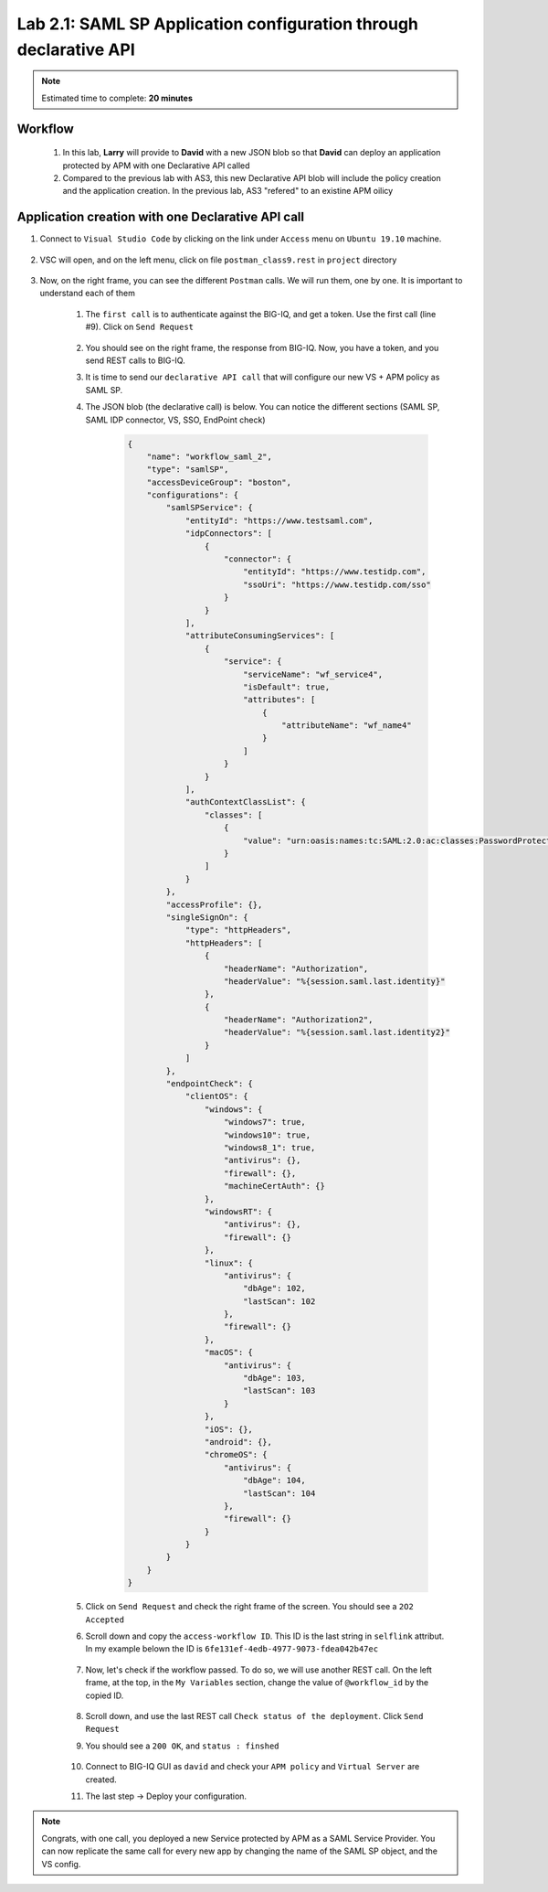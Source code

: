 Lab 2.1: SAML SP Application configuration through declarative API
------------------------------------------------------------------

.. note:: Estimated time to complete: **20 minutes**

Workflow
^^^^^^^^

    #. In this lab, **Larry** will provide to **David** with a new JSON blob so that **David** can deploy an application protected by APM with one Declarative API called 
    #. Compared to the previous lab with AS3, this new Declarative API blob will include the policy creation and the application creation. In the previous lab, AS3 "refered" to an existine APM oilicy



Application creation with one Declarative API call
^^^^^^^^^^^^^^^^^^^^^^^^^^^^^^^^^^^^^^^^^^^^^^^^^^

#. Connect to ``Visual Studio Code`` by clicking on the link under ``Access`` menu on ``Ubuntu 19.10`` machine.

    .. image:: ../pictures/module2/link_vsc.png
       :align: center

#. VSC will open, and on the left menu, click on file ``postman_class9.rest`` in ``project`` directory

     .. image:: ../pictures/module2/link_postman_file.png
       :align: center

#. Now, on the right frame, you can see the different ``Postman`` calls. We will run them, one by one. It is important to understand each of them

    #. The ``first call`` is to authenticate against the BIG-IQ, and get a token. Use the first call (line #9). Click on ``Send Request``

        .. image:: ../pictures/module2/postman_auth.png
           :align: center

    #. You should see on the right frame, the response from BIG-IQ. Now, you have a token, and you send REST calls to BIG-IQ.
    #. It is time to send our ``declarative API call`` that will configure our new VS + APM policy as SAML SP.
    #. The JSON blob (the declarative call) is below. You can notice the different sections (SAML SP, SAML IDP connector, VS, SSO, EndPoint check)

        .. code :: javascript

            {
                "name": "workflow_saml_2",
                "type": "samlSP",
                "accessDeviceGroup": "boston",
                "configurations": {
                    "samlSPService": {
                        "entityId": "https://www.testsaml.com",
                        "idpConnectors": [
                            {
                                "connector": {
                                    "entityId": "https://www.testidp.com",
                                    "ssoUri": "https://www.testidp.com/sso"
                                }
                            }
                        ],
                        "attributeConsumingServices": [
                            {
                                "service": {
                                    "serviceName": "wf_service4",
                                    "isDefault": true,
                                    "attributes": [
                                        {
                                            "attributeName": "wf_name4"
                                        }
                                    ]
                                }
                            }
                        ],
                        "authContextClassList": {
                            "classes": [
                                {
                                    "value": "urn:oasis:names:tc:SAML:2.0:ac:classes:PasswordProtectedTransport"
                                }
                            ]
                        }
                    },
                    "accessProfile": {},
                    "singleSignOn": {
                        "type": "httpHeaders",
                        "httpHeaders": [
                            {
                                "headerName": "Authorization",
                                "headerValue": "%{session.saml.last.identity}"
                            },
                            {
                                "headerName": "Authorization2",
                                "headerValue": "%{session.saml.last.identity2}"
                            }
                        ]
                    },
                    "endpointCheck": {
                        "clientOS": {
                            "windows": {
                                "windows7": true,
                                "windows10": true,
                                "windows8_1": true,
                                "antivirus": {},
                                "firewall": {},
                                "machineCertAuth": {}
                            },
                            "windowsRT": {
                                "antivirus": {},
                                "firewall": {}
                            },
                            "linux": {
                                "antivirus": {
                                    "dbAge": 102,
                                    "lastScan": 102
                                },
                                "firewall": {}
                            },
                            "macOS": {
                                "antivirus": {
                                    "dbAge": 103,
                                    "lastScan": 103
                                }
                            },
                            "iOS": {},
                            "android": {},
                            "chromeOS": {
                                "antivirus": {
                                    "dbAge": 104,
                                    "lastScan": 104
                                },
                                "firewall": {}
                            }
                        }
                    }
                }
            }

    #. Click on ``Send Request`` and check the right frame of the screen. You should see a ``2O2 Accepted``
    #. Scroll down and copy the ``access-workflow ID``. This ID is the last string in ``selflink`` attribut. In my example belown the ID is ``6fe131ef-4edb-4977-9073-fdea042b47ec``
        
        .. image:: ../pictures/module2/workflow_id.png
           :align: center

    #. Now, let's check if the workflow passed. To do so, we will use another REST call. On the left frame, at the top, in the ``My Variables`` section, change the value of ``@workflow_id`` by the copied ID.
        
        .. image:: ../pictures/module2/my_variables.png
           :align: center

    #. Scroll down, and use the last REST call ``Check status of the deployment``. Click ``Send Request``
    #. You should see a ``200 OK``, and ``status : finshed``

        .. image:: ../pictures/module2/workflow_status.png
           :align: center

    #. Connect to BIG-IQ GUI as ``david`` and check your ``APM policy`` and ``Virtual Server`` are created.
    #. The last step -> Deploy your configuration.

.. note:: Congrats, with one call, you deployed a new Service protected by APM as a SAML Service Provider. You can now replicate the same call for every new app by changing the name of the SAML SP object, and the VS config.

